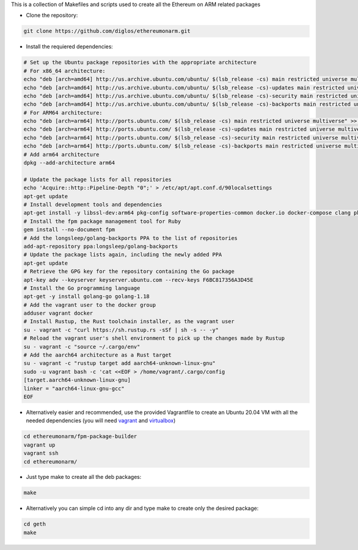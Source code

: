 This is a collection of Makefiles and scripts used to create all the Ethereum on ARM related packages

* Clone the repository::

.. code:: bash

	git clone https://github.com/diglos/ethereumonarm.git

* Install the requiered dependencies::
	
.. code:: bash

  # Set up the Ubuntu package repositories with the appropriate architecture
  # For x86_64 architecture:
  echo "deb [arch=amd64] http://us.archive.ubuntu.com/ubuntu/ $(lsb_release -cs) main restricted universe multiverse" > /etc/apt/sources.list
  echo "deb [arch=amd64] http://us.archive.ubuntu.com/ubuntu/ $(lsb_release -cs)-updates main restricted universe multiverse" >> /etc/apt/sources.list
  echo "deb [arch=amd64] http://us.archive.ubuntu.com/ubuntu/ $(lsb_release -cs)-security main restricted universe multiverse" >> /etc/apt/sources.list
  echo "deb [arch=amd64] http://us.archive.ubuntu.com/ubuntu/ $(lsb_release -cs)-backports main restricted universe multiverse" >> /etc/apt/sources.list
  # For ARM64 architecture:
  echo "deb [arch=arm64] http://ports.ubuntu.com/ $(lsb_release -cs) main restricted universe multiverse" >> /etc/apt/sources.list
  echo "deb [arch=arm64] http://ports.ubuntu.com/ $(lsb_release -cs)-updates main restricted universe multiverse" >> /etc/apt/sources.list
  echo "deb [arch=arm64] http://ports.ubuntu.com/ $(lsb_release -cs)-security main restricted universe multiverse" >> /etc/apt/sources.list
  echo "deb [arch=arm64] http://ports.ubuntu.com/ $(lsb_release -cs)-backports main restricted universe multiverse" >> /etc/apt/sources.list
  # Add arm64 architecture
  dpkg --add-architecture arm64
  
  # Update the package lists for all repositories
  echo 'Acquire::http::Pipeline-Depth "0";' > /etc/apt/apt.conf.d/90localsettings
  apt-get update
  # Install development tools and dependencies
  apt-get install -y libssl-dev:arm64 pkg-config software-properties-common docker.io docker-compose clang pkg-config file make cmake gcc-aarch64-linux-gnu g++-aarch64-linux-gnu ruby ruby-dev rubygems build-essential rpm vim git jq curl wget python3-pip
  # Install the fpm package management tool for Ruby
  gem install --no-document fpm
  # Add the longsleep/golang-backports PPA to the list of repositories
  add-apt-repository ppa:longsleep/golang-backports
  # Update the package lists again, including the newly added PPA
  apt-get update
  # Retrieve the GPG key for the repository containing the Go package
  apt-key adv --keyserver keyserver.ubuntu.com --recv-keys F6BC817356A3D45E
  # Install the Go programming language
  apt-get -y install golang-go golang-1.18
  # Add the vagrant user to the docker group
  adduser vagrant docker
  # Install Rustup, the Rust toolchain installer, as the vagrant user
  su - vagrant -c "curl https://sh.rustup.rs -sSf | sh -s -- -y"
  # Reload the vagrant user's shell environment to pick up the changes made by Rustup
  su - vagrant -c "source ~/.cargo/env"
  # Add the aarch64 architecture as a Rust target
  su - vagrant -c "rustup target add aarch64-unknown-linux-gnu"
  sudo -u vagrant bash -c 'cat <<EOF > /home/vagrant/.cargo/config
  [target.aarch64-unknown-linux-gnu]
  linker = "aarch64-linux-gnu-gcc"
  EOF	

* Alternatively easier and recommended, use the provided Vagrantfile to create an Ubuntu 20.04 VM with all the needed dependencies (you will need vagrant_ and virtualbox_) ::

.. _vagrant: https://www.vagrantup.com/docs/installation
.. _virtualbox: https://www.virtualbox.org/wiki/Downloads

.. code:: bash

	cd ethereumonarm/fpm-package-builder
	vagrant up
	vagrant ssh
	cd ethereumonarm/

* Just type make to create all the deb packages::

.. code:: bash

	make

* Alternatively you can simple cd into any dir and type make to create only the desired package::

.. code:: bash

	cd geth
	make
